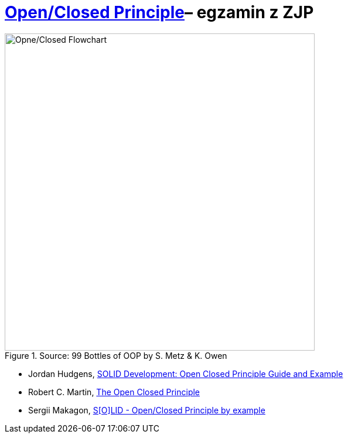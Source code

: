 # https://en.wikipedia.org/wiki/Open/closed_principle[Open/Closed Principle]– egzamin z ZJP
:source-highlighter: pygments
:pygments-style: pastie
:icons: font
:experimental:

.Source: 99 Bottles of OOP by S. Metz & K. Owen
image::images/open_closed.png[Opne/Closed Flowchart, 529, 541]

* Jordan Hudgens,
  https://www.crondose.com/2016/08/solid-development-open-closed-principle[SOLID Development: Open Closed Principle Guide and Example]
* Robert C. Martin,
  https://8thlight.com/blog/uncle-bob/2014/05/12/TheOpenClosedPrinciple.html[The Open Closed Principle]
* Sergii Makagon,
  http://rubyblog.pro/2017/05/solid-open-closed-principle-by-example[S[O\]LID - Open/Closed Principle by example]
